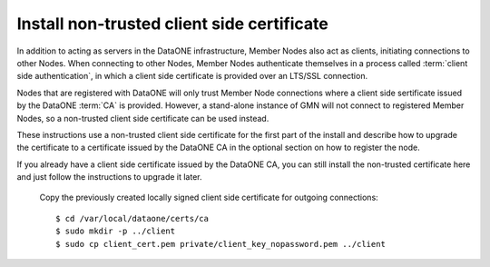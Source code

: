 Install non-trusted client side certificate
===========================================

In addition to acting as servers in the DataONE infrastructure, Member Nodes
also act as clients, initiating connections to other Nodes. When connecting to
other Nodes, Member Nodes authenticate themselves in a process called
:term:`client side authentication`, in which a client side certificate is
provided over an LTS/SSL connection.

Nodes that are registered with DataONE will only trust Member Node connections
where a client side sertificate issued by the DataONE :term:`CA` is provided.
However, a stand-alone instance of GMN will not connect to registered Member
Nodes, so a non-trusted client side certificate can be used instead.

These instructions use a non-trusted client side certificate for the first part
of the install and describe how to upgrade the certificate to a certificate
issued by the DataONE CA in the optional section on how to register the node.

If you already have a client side certificate issued by the DataONE CA, you can
still install the non-trusted certificate here and just follow the instructions
to upgrade it later.

  Copy the previously created locally signed client side certificate for
  outgoing connections::

    $ cd /var/local/dataone/certs/ca
    $ sudo mkdir -p ../client
    $ sudo cp client_cert.pem private/client_key_nopassword.pem ../client

